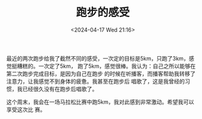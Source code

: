 #+TITLE: 跑步的感受
#+DATE: <2024-04-17 Wed 21:16>
#+TAGS[]: 随笔

最近的两次跑步给我了截然不同的感受，一次定的目标是5km，只跑了3km，感觉挺糟糕的。一次定了5km，
跑了5km，感觉很棒。我认为：自己之所以能够在第二次跑步完成目标，是因为自己在跑步
的时候在听播客，而播客帮助我转移了注意力，让我感觉不到身体的疲惫。我甚至在跑步后
唱歌了，这是我曾经的习惯，我已经很久没有在跑步后唱歌了。

这个周末，我会在一场马拉松比赛中跑5km，我对此感到非常激动。希望我可以享受这次比
赛。
